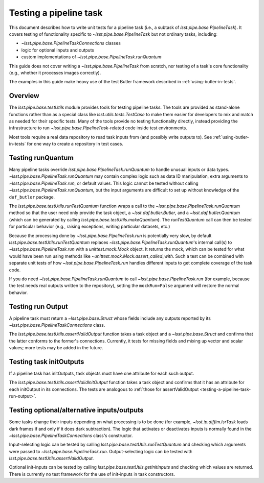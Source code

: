 .. py:currentmodule:: lsst.pipe.base.testUtils

.. _testing-a-pipeline-task:

#######################
Testing a pipeline task
#######################

This document describes how to write unit tests for a pipeline task (i.e., a subtask of `lsst.pipe.base.PipelineTask`).
It covers testing of functionality specific to `~lsst.pipe.base.PipelineTask` but not ordinary tasks, including:

* `~lsst.pipe.base.PipelineTaskConnections` classes
* logic for optional inputs and outputs
* custom implementations of `~lsst.pipe.base.PipelineTask.runQuantum`

This guide does not cover writing a `~lsst.pipe.base.PipelineTask` from scratch, nor testing of a task's core functionality (e.g., whether it processes images correctly).

The examples in this guide make heavy use of the test Butler framework described in :ref:`using-butler-in-tests`.

.. _testing-a-pipeline-task-overview:

Overview
========

The `lsst.pipe.base.testUtils` module provides tools for testing pipeline tasks.
The tools are provided as stand-alone functions rather than as a special class like `lsst.utils.tests.TestCase` to make them easier for developers to mix and match as needed for their specific tests.
Many of the tools provide no testing functionality directly, instead providing the infrastructure to run `~lsst.pipe.base.PipelineTask`-related code inside test environments.

Most tools require a real data repository to read task inputs from (and possibly write outputs to).
See :ref:`using-butler-in-tests` for one way to create a repository in test cases.

.. _testing-a-pipeline-task-runQuantum:

Testing runQuantum
==================

Many pipeline tasks override `lsst.pipe.base.PipelineTask.runQuantum` to handle unusual inputs or data types.
`~lsst.pipe.base.PipelineTask.runQuantum` may contain complex logic such as data ID manipulation, extra arguments to `~lsst.pipe.base.PipelineTask.run`, or default values.
This logic cannot be tested without calling `~lsst.pipe.base.PipelineTask.runQuantum`, but the input arguments are difficult to set up without knowledge of the ``daf_butler`` package.

The `lsst.pipe.base.testUtils.runTestQuantum` function wraps a call to the `~lsst.pipe.base.PipelineTask.runQuantum` method so that the user need only provide the task object, a `~lsst.daf.butler.Butler`, and a `~lsst.daf.butler.Quantum` (which can be generated by calling `lsst.pipe.base.testUtils.makeQuantum`).
The `runTestQuantum` call can then be tested for particular behavior (e.g., raising exceptions, writing particular datasets, etc.)

Because the processing done by `~lsst.pipe.base.PipelineTask.run` is potentially very slow, by default `lsst.pipe.base.testUtils.runTestQuantum` replaces `~lsst.pipe.base.PipelineTask.runQuantum`'s internal call(s) to `~lsst.pipe.base.PipelineTask.run` with a `unittest.mock.Mock` object.
It returns the mock, which can be tested for what would have been run using methods like `~unittest.mock.Mock.assert_called_with`.
Such a test can be combined with separate unit tests of how `~lsst.pipe.base.PipelineTask.run` handles different inputs to get complete coverage of the task code.

If you do need `~lsst.pipe.base.PipelineTask.runQuantum` to call `~lsst.pipe.base.PipelineTask.run` (for example, because the test needs real outputs written to the repository), setting the ``mockRun=False`` argument will restore the normal behavior.

.. code-block:: py
   :emphasize-lines: 19-28

   import lsst.daf.butler.tests as butlerTests
   from lsst.pipe.base import testUtils

   # A minimal Butler repo, see daf_butler documentation
   repo = butlerTests.makeTestRepo(tempDir)
   butlerTests.addDataIdValue(repo, "instrument", "notACam")
   butlerTests.addDataIdValue(repo, "visit", 101)
   butlerTests.addDataIdValue(repo, "visit", 102)
   butlerTests.addDataIdValue(repo, "detector", 42)
   butlerTests.addDatasetType(
       repo, "InputType", {"instrument", "visit", "detector"},
       "ExposureF")
   butlerTests.addDatasetType(
       repo, "OutputType", {"instrument", "visit", "detector"},
       "ExposureF")

   ...

   # Set up what we need
   dataId = {"instrument": "notACam", "visit": 101, "detector": 42}
   butler = butlerTests.makeTestCollection(repo)
   task = AwesomeTask()
   quantum = testUtils.makeQuantum(
       task, butler, dataId,
       {key: dataId for key in {"input", "output"}})
   run = testUtils.runTestQuantum(task, butler, quantum)
   # Actual input dataset omitted for simplicity
   run.assert_called_once()

.. _testing-a-pipeline-task-run-output:

Testing run Output
==================

A pipeline task must return a `~lsst.pipe.base.Struct` whose fields include any outputs reported by its `~lsst.pipe.base.PipelineTaskConnections` class.

The `lsst.pipe.base.testUtils.assertValidOutput` function takes a task object and a `~lsst.pipe.base.Struct` and confirms that the latter conforms to the former's connections.
Currently, it tests for missing fields and mixing up vector and scalar values; more tests may be added in the future.

.. code-block:: py
   :emphasize-lines: 29-31

   import lsst.daf.butler.tests as butlerTests
   from lsst.pipe.base import connectionTypes, PipelineTask, \
       PipelineTaskConnections
   from lsst.pipe.base import testUtils


   class MyConnections(
           PipelineTaskConnections,
           dimensions=("instrument", "visit", "detector")):
       image = connectionTypes.Output(
           name="calexp",
           storageClass="ExposureF",
           dimensions=("instrument", "visit", "detector"))
       catalog = connectionTypes.Output(
           name="src",
           storageClass="SourceCatalog",
           dimensions=("instrument", "visit", "detector"))


   class MyTask(PipelineTask):
       def run(...):
           # do processing that produces calexp, srcCat
           ...
           # bug: wrong catalog name
           return Struct(image=calexp, srcCat=srcCat)


   task = MyTask()
   result = task.run(...)
   # raises because result.catalog does not exist
   testUtils.assertValidOutput(task, result)

.. _testing-a-pipeline-task-initOutput:

Testing task initOutputs
========================

If a pipeline task has initOutputs, task objects must have one attribute for each such output.

The `lsst.pipe.base.testUtils.assertValidInitOutput` function takes a task object and confirms that it has an attribute for each initOutput in its connections.
The tests are analogous to :ref:`those for assertValidOutput <testing-a-pipeline-task-run-output>`.

.. code-block:: py
   :emphasize-lines: 28-29

   import lsst.afw.table as afwTable
   import lsst.daf.butler.tests as butlerTests
   from lsst.pipe.base import connectionTypes, PipelineTask, \
       PipelineTaskConnections
   from lsst.pipe.base import testUtils


   class MyConnections(
           PipelineTaskConnections,
           dimensions=("instrument", "visit", "detector")):
       schema = connectionTypes.InitOutput(
           name="srcSchema",
           storageClass="SourceCatalog")
       catalog = connectionTypes.Output(
           name="src",
           storageClass="SourceCatalog",
           dimensions=("instrument", "visit", "detector"))


   class MyTask(PipelineTask):
       def __init__(config=None, log=None, initInputs=None):
           super().__init__(config, log, initInputs)
           # bug: should be SourceCatalog
           self.schema = afwTable.Schema()


   task = MyTask()
   # raises because result.schema has wrong type
   testUtils.assertValidInitOutput(task)

.. _testing-a-pipeline-task-optional-connections:

Testing optional/alternative inputs/outputs
===========================================

Some tasks change their inputs depending on what processing is to be done (for example, `~lsst.ip.diffim.IsrTask` loads dark frames if and only if it does dark subtraction).
The logic that activates or deactivates inputs is normally found in the `~lsst.pipe.base.PipelineTaskConnections` class's constructor.

Input-selecting logic can be tested by calling `lsst.pipe.base.testUtils.runTestQuantum` and checking which arguments were passed to `~lsst.pipe.base.PipelineTask.run`.
Output-selecting logic can be tested with `lsst.pipe.base.testUtils.assertValidOutput`.

Optional init-inputs can be tested by calling `lsst.pipe.base.testUtils.getInitInputs` and checking which values are returned.
There is currently no test framework for the use of init-inputs in task constructors.

.. code-block:: py
   :emphasize-lines: 42-43, 49-50

   import lsst.daf.butler.tests as butlerTests
   from lsst.pipe.base import connectionTypes, PipelineTask, \
       PipelineTaskConnections, PipelineTaskConfig
   from lsst.pipe.base import testUtils

   # A task that can take an Exposure xor a Catalog
   # Don't try this at home!

   class OrConnections(PipelineTaskConnections,
                       dimensions=("instrument", "visit", "detector")):
       exp = connectionTypes.Input(
           name="calexp",
           storageClass="ExposureF",
           dimensions=("instrument", "visit", "detector"))
       cat = connectionTypes.Input(
           name="src",
           storageClass="SourceCatalog",
           dimensions=("instrument", "visit", "detector"))

       def __init__(self, *, config=None):
           super().__init__(config=config)
           if config.doCatalog:
               self.inputs.remove("exp")
           else:
               self.inputs.remove("cat")


   class OrConfig(PipelineTaskConfig,
                  pipelineConnections=OrConnections):
       doCatalog = Field(dtype=bool, default=False)


   class OrTask(PipelineTask):
       ConfigClass = OrConfig

       def run(exp=None, cat=None):
           ...


   # doCatalog == False
   task = OrTask()
   run = testUtils.runTestQuantum(task, butler, quantum)
   run.assert_called_once_with(exp=testExposure)

   # doCatalog == True
   config = OrConfig()
   config.doCatalog = True
   task = OrTask(config=config)
   run = testUtils.runTestQuantum(task, butler, quantum)
   run.assert_called_once_with(cat=testCatalog)
